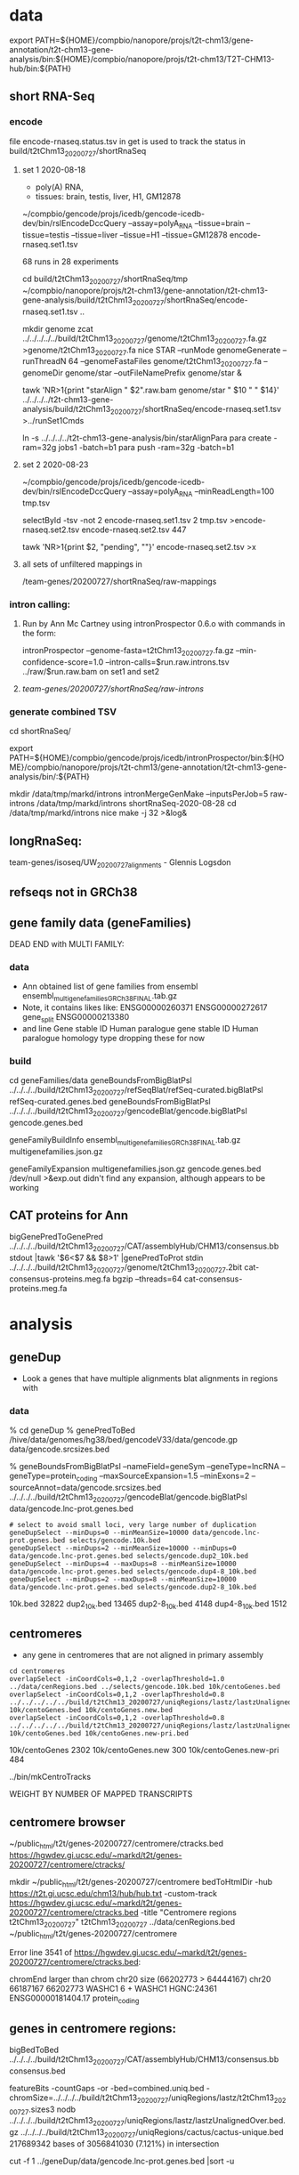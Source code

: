 * data

export PATH=${HOME}/compbio/nanopore/projs/t2t-chm13/gene-annotation/t2t-chm13-gene-analysis/bin:${HOME}/compbio/nanopore/projs/t2t-chm13/T2T-CHM13-hub/bin:${PATH}

** short RNA-Seq
*** encode
file encode-rnaseq.status.tsv in get is used to track the status
in build/t2tChm13_20200727/shortRnaSeq

**** set 1 2020-08-18
- poly(A) RNA, 
- tissues: brain, testis, liver, H1, GM12878

# in git: t2t-chm13-gene-analysis/build/t2tChm13_20200727/shortRnaSeq
~/compbio/gencode/projs/icedb/gencode-icedb-dev/bin/rslEncodeDccQuery --assay=polyA_RNA --tissue=brain --tissue=testis --tissue=liver  --tissue=H1 --tissue=GM12878 encode-rnaseq.set1.tsv

68 runs in 28 experiments


cd build/t2tChm13_20200727/shortRnaSeq/tmp
 ~/compbio/nanopore/projs/t2t-chm13/gene-annotation/t2t-chm13-gene-analysis/build/t2tChm13_20200727/shortRnaSeq/encode-rnaseq.set1.tsv ..

# create genome
mkdir genome
zcat ../../../../../build/t2tChm13_20200727/genome/t2tChm13_20200727.fa.gz >genome/t2tChm13_20200727.fa
nice STAR --runMode genomeGenerate --runThreadN 64 --genomeFastaFiles genome/t2tChm13_20200727.fa --genomeDir genome/star --outFileNamePrefix genome/star  &

# generate commands:
tawk 'NR>1{print "starAlign " $2".raw.bam genome/star " $10 " " $14}'  ../../../../t2t-chm13-gene-analysis/build/t2tChm13_20200727/shortRnaSeq/encode-rnaseq.set1.tsv  >../runSet1Cmds

# for running on parasol needs 32gb
ln -s ../../../../t2t-chm13-gene-analysis/bin/starAlignPara 
para create -ram=32g jobs1 -batch=b1
para push -ram=32g -batch=b1

**** set 2 2020-08-23
# get second set of RNAs, get  ploy-A min 100 bases
~/compbio/gencode/projs/icedb/gencode-icedb-dev/bin/rslEncodeDccQuery --assay=polyA_RNA --minReadLength=100  tmp.tsv

selectById -tsv -not 2 encode-rnaseq.set1.tsv 2 tmp.tsv >encode-rnaseq.set2.tsv
encode-rnaseq.set2.tsv  447
# add this to status list
tawk 'NR>1{print $2, "pending", ""}' encode-rnaseq.set2.tsv  >x

**** all sets of unfiltered mappings in 
/team-genes/20200727/shortRnaSeq/raw-mappings

*** intron calling: 
**** Run by Ann Mc Cartney using intronProspector 0.6.o with commands in the form:
intronProspector --genome-fasta=t2tChm13_20200727.fa.gz  --min-confidence-score=1.0 --intron-calls=$run.raw.introns.tsv  ../raw/$run.raw.bam
on set1 and set2

**** /team-genes/20200727/shortRnaSeq/raw-introns/

*** generate combined TSV
cd shortRnaSeq/

export PATH=${HOME}/compbio/gencode/projs/icedb/intronProspector/bin:${HOME}/compbio/nanopore/projs/t2t-chm13/gene-annotation/t2t-chm13-gene-analysis/bin/:${PATH}

mkdir /data/tmp/markd/introns
intronMergeGenMake --inputsPerJob=5 raw-introns /data/tmp/markd/introns shortRnaSeq-2020-08-28 
cd /data/tmp/markd/introns
nice make -j 32 >&log&

** longRnaSeq:
team-genes/isoseq/UW_20200727_alignments - Glennis Logsdon 

** refseqs not in GRCh38

** gene family data  (geneFamilies)
DEAD END with MULTI FAMILY:

*** data
- Ann obtained list of gene families from ensembl
  ensembl_multigenefamilies_GRCh38_FINAL.tab.gz
- Note, it contains likes like:
   ENSG00000260371	ENSG00000272617	gene_split	ENSG00000213380	
- and line
   Gene stable ID	Human paralogue gene stable ID	Human paralogue homology type
  dropping these for now
*** build
cd geneFamilies/data
geneBoundsFromBigBlatPsl ../../../../build/t2tChm13_20200727/refSeqBlat/refSeq-curated.bigBlatPsl refSeq-curated.genes.bed
geneBoundsFromBigBlatPsl ../../../../build/t2tChm13_20200727/gencodeBlat/gencode.bigBlatPsl gencode.genes.bed

geneFamilyBuildInfo ensembl_multigenefamilies_GRCh38_FINAL.tab.gz multigenefamilies.json.gz

geneFamilyExpansion multigenefamilies.json.gz gencode.genes.bed /dev/null >&exp.out
didn't find any expansion, although appears to be working


** CAT proteins for Ann
# get multiexon ones due to FPs in CAT because of low-quility exon
bigGenePredToGenePred ../../../../build/t2tChm13_20200727/CAT/assemblyHub/CHM13/consensus.bb  stdout |tawk '$6<$7 && $8>1' |genePredToProt stdin ../../../../build/t2tChm13_20200727/genome/t2tChm13_20200727.2bit cat-consensus-proteins.meg.fa
bgzip --threads=64 cat-consensus-proteins.meg.fa 


* analysis

** geneDup
- Look a genes that have multiple alignments blat alignments in regions with

*** data
% cd geneDup
% genePredToBed /hive/data/genomes/hg38/bed/gencodeV33/data/gencode.gp data/gencode.srcsizes.bed

# only using multi-exon source genes, not using alignments with large expansion
% geneBoundsFromBigBlatPsl --nameField=geneSym  --geneType=lncRNA --geneType=protein_coding --maxSourceExpansion=1.5 --minExons=2 --sourceAnnot=data/gencode.srcsizes.bed  ../../../../build/t2tChm13_20200727/gencodeBlat/gencode.bigBlatPsl data/gencode.lnc-prot.genes.bed

#+BEGIN_SRC 
# select to avoid small loci, very large number of duplication
geneDupSelect --minDups=0 --minMeanSize=10000 data/gencode.lnc-prot.genes.bed selects/gencode.10k.bed 
geneDupSelect --minDups=2 --minMeanSize=10000 --minDups=0 data/gencode.lnc-prot.genes.bed selects/gencode.dup2_10k.bed 
geneDupSelect --minDups=4 --maxDups=8 --minMeanSize=10000 data/gencode.lnc-prot.genes.bed selects/gencode.dup4-8_10k.bed 
geneDupSelect --minDups=2 --maxDups=8 --minMeanSize=10000 data/gencode.lnc-prot.genes.bed selects/gencode.dup2-8_10k.bed 
#+END_SRC

10k.bed	32822
dup2_10k.bed	13465
dup2-8_10k.bed	4148
dup4-8_10k.bed	1512

** centromeres
- any gene in centromeres that are not aligned in primary assembly
# 100% in centromere regions, 80% overlap others
#+BEGIN_SRC
cd centromeres
overlapSelect -inCoordCols=0,1,2 -overlapThreshold=1.0 ../data/cenRegions.bed ../selects/gencode.10k.bed 10k/centoGenes.bed
overlapSelect -inCoordCols=0,1,2 -overlapThreshold=0.8 ../../../../../build/t2tChm13_20200727/uniqRegions/lastz/lastzUnalignedOver.bed.gz 10k/centoGenes.bed 10k/centoGenes.new.bed
overlapSelect -inCoordCols=0,1,2 -overlapThreshold=0.8 ../../../../../build/t2tChm13_20200727/uniqRegions/lastz/lastzUnalignedOverPrimary.bed.gz 10k/centoGenes.bed 10k/centoGenes.new-pri.bed
#+END_SRC

10k/centoGenes	2302
10k/centoGenes.new	300
10k/centoGenes.new-pri	484

../bin/mkCentroTracks 

WEIGHT BY NUMBER OF MAPPED TRANSCRIPTS

** centromere browser
    ~/public_html/t2t/genes-20200727/centromere/ctracks.bed
     https://hgwdev.gi.ucsc.edu/~markd/t2t/genes-20200727/centromere/ctracks/

  mkdir ~/public_html/t2t/genes-20200727/centromere
  bedToHtmlDir -hub https://t2t.gi.ucsc.edu/chm13/hub/hub.txt -custom-track https://hgwdev.gi.ucsc.edu/~markd/t2t/genes-20200727/centromere/ctracks.bed -title "Centromere regions t2tChm13_20200727" t2tChm13_20200727 ../data/cenRegions.bed ~/public_html/t2t/genes-20200727/centromere

    Error line 3541 of https://hgwdev.gi.ucsc.edu/~markd/t2t/genes-20200727/centromere/ctracks.bed: 

chromEnd larger than chrom chr20 size (66202773 > 64444167)
chr20	66187167	66202773	WASHC1	6	+	WASHC1	HGNC:24361	ENSG00000181404.17	protein_coding

** genes in centromere regions:

bigBedToBed ../../../../build/t2tChm13_20200727/CAT/assemblyHub/CHM13/consensus.bb consensus.bed

# or together unique regions
featureBits -countGaps -or -bed=combined.uniq.bed -chromSize=../../../../build/t2tChm13_20200727/uniqRegions/lastz/t2tChm13_20200727.sizes3 nodb ../../../../build/t2tChm13_20200727/uniqRegions/lastz/lastzUnalignedOver.bed.gz ../../../../build/t2tChm13_20200727/uniqRegions/cactus/cactus-unique.bed 
217689342 bases of 3056841030 (7.121%) in intersection

cut -f 1 ../geneDup/data/gencode.lnc-prot.genes.bed  |sort -u

** global blat compared in unique regions
#+BEGIN_SRC
cd global
overlapSelect -inCoordCols=0,1,2 -overlapThreshold=0.8 ../../../../../build/t2tChm13_20200727/uniqRegions/lastz/lastzUnalignedOver.bed.gz ../selects/gencode.10k.bed 10k/globalGenes.new.bed
overlapSelect -inCoordCols=0,1,2 -overlapThreshold=0.8 ../../../../../build/t2tChm13_20200727/uniqRegions/lastz/lastzUnalignedOverPrimary.bed.gz ../selects/gencode.10k.bed 10k/globalGenes.new-pri.bed
#+END_SRC

../bin/mkGlobalTracks

** things to look at:
lastz unaligned
cetromeres
short introns
CAT annotations
lastz transmap




* centromere observations
** gencode/refseq blat align different family members than CAT
chr3:99,053,792-99,056,919
in seg dup

** MORC4 ENSG00000133131.15 / ENST00000604604.1
- 96% ident, but no other alignments
- chr3:89537725-89947865 (score 293??)
- hg38:  chrX:106,813,871-106,993,340
  suspect GENCODE; long isoform, overlapping 
  EST BF203734 NIH_MGC_17
  EST BF203688 NIH_MGC_17
  mRNA BC009313  NIH_MGC_17

** lncRNAs uniquely align to a different locations
chr15:2,317,241-2,319,011

- hg38
  ENST00000619252.4 (CU633967.1) chr21:5553637-5590200

* missingGenes
** data
generate gencode data (via bigPsl, because the tool isn't general enough)
#+BEGIN_SRC
blddir=../../../../build/t2tChm13_20200727/
hgsql hg38 -Ne 'select * from wgEncodeGencodeCompV33;select * from wgEncodeGencodePseudoGeneV33;' | cut -f 2- >data/gencode.hg38.gp
genePredToFakePsl no data/gencode.hg38.gp -chromSize=/hive/data/genomes/hg38/chrom.sizes data/gencode.hg38.psl data/gencode.hg38.cds
genePredToBed data/gencode.hg38.gp data/gencode.hg38.bed
hgsql hg38 -e 'select ga.transcriptId id, ga.geneName as geneSym, ga.geneId, gs.geneId as hgncId, ga.geneType from wgEncodeGencodeAttrsV33 ga left join wgEncodeGencodeGeneSymbolV33 gs on gs.transcriptId = ga.transcriptId' >data/gencode.hg38.meta.tsv
pslToBigPsl -cds=data/gencode.hg38.cds data/gencode.hg38.psl stdout | sort -k1,1 -k2,2n > tmp/g.bigin1
bedToBigBed -type=bed12+17 -tab -as=${blddir=}/../../../T2T-CHM13-hub/etc/bigBlatPsl.as tmp/g.bigin2 /hive/data/genomes/hg38/chrom.sizes data/gencode.hg38.bigPsl
bigBlatPslAddColumns data/gencode.hg38.meta.tsv tmp/g.bigin1 tmp/g.bigin2gzip data/gencode.hg38.meg-lnc-prot.genes.bed
/geneBoundsFromBigBlatPsl --nameField=geneSym  --geneType=lncRNA --geneType=protein_coding --maxSourceExpansion=1.5 --minExons=2 --sourceAnnot=data/gencode.hg38.bed data/gencode.hg38.bigPsl data/gencode.hg38.meg-lnc-prot.genes.bed
#+END_SRC

get data for consensus
need to convert bigGenePred to PSL indexed by ENST
    name= $4
    sourceGene = $21
    sourceTranscript = $22, ENST or N/A
    geneId = $27
    geneName = $19
    37 columns

#+BEGIN_SRC 
bigBedToBed ${blddir}/CAT/assemblyHub/CHM13/consensus.bb stdout | tawk '$22!="N/A"{$4=$22}{print}' >tmp/bigGp
bedToBigBed -type=bed12+25 -tab -as=consensus.as tmp/bigGp ${blddir}/genome/t2tChm13_20200727.sizes tmp/cconsensus.bigGp
bigGenePredToGenePred tmp/cconsensus.bigGp tmp/consensus.gp
genePredToFakePsl -chromSize=${blddir}/genome/t2tChm13_20200727.sizes -qSizes=/hive/data/genomes/hg38/chrom.sizes no tmp/consensus.gp tmp/consensus.psl tmp/consensus.cds
pslToBigPsl -cds=tmp/consensus.cds tmp/consensus.psl stdout | sort -k1,1 -k2,2n > tmp/cat.bigPslIn
bigBlatPslAddColumns data/gencode.hg38.meta.tsv tmp/cat.bigPslIn  tmp/cat.bigPslIn2
bedToBigBed -type=bed12+17 -tab -as=${blddir}/../../T2T-CHM13-hub/etc/bigBlatPsl.as tmp/cat.bigPslIn2 ${blddir}/genome/t2tChm13_20200727.sizes data/consensus.chm13.bigPsl
geneBoundsFromBigBlatPsl --nameField=geneSym  --geneType=lncRNA --geneType=protein_coding --maxSourceExpansion=1.5 --minExons=2 --sourceAnnot=data/gencode.hg38.bed data/consensus.chm13.bigPsl data/consensus.chm13.meg-lnc-prot.genes.bed
#+END_SEC


* CAT
** getting missing genes
ln -s ../../../../../build/t2tChm13_20200727/CAT/databases .

import pandas as pd
import tools.sqlInterface
ref_df = tools.sqlInterface.load_annotation(args.ref_db_path)
tm_filter_eval = tools.sqlInterface.load_filter_evaluation(args.db_path)
merged = ref_df.merge(tm_filter_eval, on=["TranscriptId", "GeneId"], how="left")
missing = merged[merged.AlignmentId.isnull()]
missing_lnc_prot = missing[missing.GeneBiotype.isin(["protein_coding", "lncRNA"])]

raw SQL, you are joining the tables TransMapFilterEvaluation in $genome.db with annotation in $refdb

SELECT name FROM hg38.sqlite_master WHERE type='table';

attach database "databases/GRCh38.db" as hg38;
SELECT FROM TransMapFilterEvaluation tmfe, hg38.annotation ann


tmfe.AlignmentId IS NULL




* proteinCodingUnplaced
Ann's cases of coding intersecting unplaced aligned to T2T
cut -f 1-6 proteincodinginunplacedGRCh38.bed >proteincodinginunplacedGRCh38.bed6
bedToHtmlDir -loc-label-name -hub https://t2t.gi.ucsc.edu/chm13/hub/hub.txt -public-browser -title "Protein coding in unplaced (minimap)" t2tChm13_20200727 proteincodinginunplacedGRCh38.bed6  ~/public_html/t2t/for-ann/proteinCodingUnplaced/browser
https://hgwdev.gi.ucsc.edu/~markd/t2t/for-ann/proteinCodingUnplaced/browser/

** cases
** chr1:16158681-16211287	NBPF10	0	-	NBPF10	HGNC:31992	ENSG00000271425.9	protein_coding -> GO TERM: Cytoplasm -> Full name :Neuroblastoma breakpoint family member 10)
** chr11:2035066-2072180	MRPL23	0	+	MRPL23	HGNC:10322	ENSG00000214026.11	protein_coding -> Placed in 2 places in GRCh38 but only 1 in CHM13 -> mitochondrial Ribosomal protein (involved in mitocondrial translation)
known problem in GRCh38 - random was duplicate of the assembly
** chr15:19505915-19586667	AC134980.3	0	+	AC134980.3	NULL	ENSG00000285472.1	protein_coding
chr15_KI270727v1_random:296,519-448,247
got have GRC incidents
** chr15:19535114-19586674	LINC02203	0	+	LINC02203	HGNC:53069	ENSG00000280709.2	protein_coding
minimap: chr15_KI270727v1_random:296,519-448,247
Cactus only partially aligns the alt/random
chr15 and random have GRC incidents
** chr15:19560997-19573949	OR4M2	0	+	OR4M2	HGNC:15373	ENSG00000274102.2	protein_coding
** chr16:32640154-32643358	TP53TG3D	0	+	TP53TG3D	HGNC:44657	ENSG00000205456.11	protein_coding
** chr16:33087988-33091193	TP53TG3C	0	-	TP53TG3C	HGNC:42962	ENSG00000205457.11	protein_coding
** chr16:33607936-33611141	TP53TG3	0	+	TP53TG3	HGNC:30759	ENSG00000183632.14	protein_coding
** chr16:33607936-33611141	TP53TG3B	0	+	TP53TG3B	HGNC:37202	ENSG00000261509.6	protein_coding
** chr16:33608541-33611141	TP53TG3F	0	+	TP53TG3F	HGNC:51817	ENSG00000278848.2	protein_coding
** chr16:33608541-33610516	TP53TG3E	0	+	TP53TG3E	HGNC:51816	ENSG00000275034.2	protein_coding
** chr20:33189587-33200971	DEFB124	0	-	DEFB124	HGNC:18104	ENSG00000180383.3	protein_coding
** chr21:12689317-12721070	POTED	0	+	POTED	HGNC:23822	ENSG00000166351.10	protein_coding
GRCh38 error with fixe
** chr22:19310164-19318409	DGCR6	0	+	DGCR6	HGNC:2846	ENSG00000183628.14	protein_coding
** chr22:19310374-19351909	AC007326.4	0	+	AC007326.4	NULL	ENSG00000283809.1	protein_coding
** chr22:19316947-19340726	PRODH	0	-	PRODH	HGNC:9453	ENSG00000100033.16	protein_coding
** chr4:52811-87731	ZNF595	0	+	ZNF595	HGNC:27196	ENSG00000272602.6	protein_coding
** chr4:162237470-162383089	C4orf45	0	-	C4orf45	HGNC:26342	ENSG00000164123.7	protein_coding
doesn't hit unplaced
** chr9:40658019-40723273	CBWD5	0	-	CBWD5	HGNC:24584	ENSG00000147996.16	protein_coding

* future:
** chr1:129,035,884-129,059,013 [bogus]
- repetitive array of isoseq 
- 1q21.1 - pass on to David and Colleen
- MD:the PB signal is less clear
  augustus is extending theses in some kind of interesting ways
  It is pretty easy for a gene finding to make up an ORF in a GC region
** chr13:9,841,861-9,855,951
- no cat but cactus
** better alignment mapping with kmers
*** 2020-09-13
- mydennis Arang has generated unique markers for the 0727 work: team-curation/marker_assisted/ and she has suggested running this pipeline to filter alignments: https://github.com/arangrhie/T2T-Polish/tree/master/marker_assisted
- Karen Miga Yes, this is what we are using for the pro-seq data and CHIP seq analysis (21-mers)
  Arang shared a short bash script with me for marker assisted mapping
  I have not run it yet, but Savannah has/is using it for proseq
- mydennis For us, we need to work out the Hi-C mapping that Adam ran - let's take a peek and see how it's working within segdup and duplicated regions
- karen https://github.com/arangrhie/T2T-Polish/blob/master/marker_assisted/single_copy_filter.sh

* interesting stuff
** chr22:1,093-476,524
- chr22:270,477-358,961: weird region not in repeat masker that is unique DNA 
- http://genome.ucsc.edu/s/Markd/chr22_centro_weird
KM: Can we run some kind of “shape” code like what our friend Katie Pollard was doing?
https://www.cell.com/cell-systems/pdfExtended/S2405-4712(18)30475-7



** chr11:1,971,292-2,184,069
- containing MRPL3
- region alignments to both unplaced region and primary in GRCh38,
  shown in cactus and lastz (not minimap)
- 5' adjacent TNNT3 only in hg38 primary
- theory, grch38 unplaced is wrong
- grch38 has segdup
- Known problem in GRCh38!!!

** on unplaced in GRCh38
*** Justin Zook hi @Ann Mc Cartney and @Mark Diekhans -  I've found a few more genes that seem to be duplicated in CHM13 relative to GRCh38, potentially resolving some issues. Here are Valerie's responses to what she/GRC know about the genes:
Chr17: MAP2K3 region. The relevant GRC ticket here is HG-2284, but there's been work on this region since GRCh37. The MAP2K3 gene and the nearby KCNJ12 gene are part of a segmental duplication that was largely missing in GRCh37, and for which we added partial representation in GRCh38 (adding representation for KCNJ18). However there is still an assembly gap in GRCh38 (~21.79-21.81 Mb), and we are aware that we didn't capture the full segmental duplication. As part of our most recent curation push to close gaps, I'm happy to report that Milinn, one of the WashU curators, was able to identify a collection of WGS contigs from the CHM1 GCA_001297185.2 assembly (with a little HuRef WGS and couple of fosmids) that completely spanned the gap, adding 732Kb sequence (the 50Kb gap in GRCh38 reflects default sizing). I aligned a MAP2K3 transcript (NM_145109.3) across this gap-closing path and see a partial hit on the WGS contig LJII02000447.1, suggesting there is either another MAP2K3 gene/pseudogene copy that falls in the gap. This gap-spanning fix will be released as part of GRCh38.p14, which we are aiming to release sometime shortly after ASHG.
Chr3: ZNF717 and FRG2C region. The relevant ticket here is HG-1260. We also had a report on GRCh37 about a possible collapse or alternate haplotype in this region from RefSeq. Review prior to the release of GRCh38 showed that there's a component join near here between AC108724.4 and AC133123.3 that is comprised entirely of repeat, and we were concerned that we might have dropped out some repeat copies. This is also known to be a regions with seg dups. However, the data we have suggests that the GRCh38 join is good: we've got CHM1 clones that span the join and the alignment looks good in the region of the overlap (picture below). However, the pattern of mismatches in the alignment is unusual- there are some very high quality regions and some low quality regions. B/c those pattern switches occur within the middle of GRCh38 components (and not at component boundaries) I don't think that the GRCh38 path here is wrong. Given your observations, and those of RefSeq, I think it's more likely that this is a case where there's variability in the population for this region. I've flagged the ticket for another round of review, now that there are more sequences available, to see if we can understand alternate representations and consider whether an alt would be warranted.
Chr7: MUC3A/MUC12. The relevant ticket here is HG-2313 (although the problems for this region have been known for a long time- all the way back to build 36, with ticket HG-15!). For GRCh38, we improved the representation for MUC3A, but we also received a report from RefSeq after the release of GRCh38 that the central exon of MUC12 (which has a nasty tandem repeat) was collapsed. Thanks to your alerting us, I took a look at sequence that's now available, and found we now have a CHM1 clone (AC256220.1) that appears to correct the issue.  I've pinged the ticket to make sure this fix makes it into GRCh38.p14.
**** Ann Mc Cartney
Wow Justin, this is really neat! Was was your methods of identifying these problematic genes? :slightly_smiling_face:
**** Justin Zook
We simulated perfect short reads from chm13, aligned them to GRCh38, called variants, and looked at genes in GRCh38 that had the largest number of heterozygous variants, indicating a potential duplication in chm13 relative to GRCh38.  I'm still trying to figure out a way to do this more comprehensively, but it's been good for
